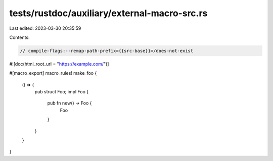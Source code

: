 tests/rustdoc/auxiliary/external-macro-src.rs
=============================================

Last edited: 2023-03-30 20:35:59

Contents:

.. code-block:: rs

    // compile-flags:--remap-path-prefix={{src-base}}=/does-not-exist

#![doc(html_root_url = "https://example.com/")]

#[macro_export]
macro_rules! make_foo {
    () => {
        pub struct Foo;
        impl Foo {
            pub fn new() -> Foo {
                Foo
            }
        }
    }
}


